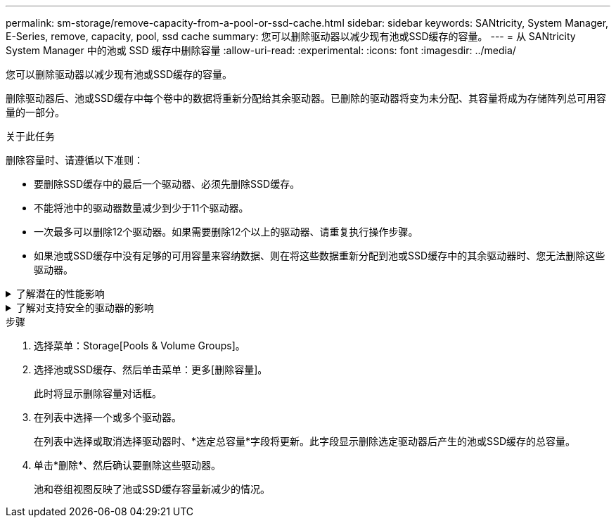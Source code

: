---
permalink: sm-storage/remove-capacity-from-a-pool-or-ssd-cache.html 
sidebar: sidebar 
keywords: SANtricity, System Manager, E-Series, remove, capacity, pool, ssd cache 
summary: 您可以删除驱动器以减少现有池或SSD缓存的容量。 
---
= 从 SANtricity System Manager 中的池或 SSD 缓存中删除容量
:allow-uri-read: 
:experimental: 
:icons: font
:imagesdir: ../media/


[role="lead"]
您可以删除驱动器以减少现有池或SSD缓存的容量。

删除驱动器后、池或SSD缓存中每个卷中的数据将重新分配给其余驱动器。已删除的驱动器将变为未分配、其容量将成为存储阵列总可用容量的一部分。

.关于此任务
删除容量时、请遵循以下准则：

* 要删除SSD缓存中的最后一个驱动器、必须先删除SSD缓存。
* 不能将池中的驱动器数量减少到少于11个驱动器。
* 一次最多可以删除12个驱动器。如果需要删除12个以上的驱动器、请重复执行操作步骤。
* 如果池或SSD缓存中没有足够的可用容量来容纳数据、则在将这些数据重新分配到池或SSD缓存中的其余驱动器时、您无法删除这些驱动器。


.了解潜在的性能影响
[%collapsible]
====
* 从池或SSD缓存中删除驱动器可能会降低卷性能。
* 从池或SSD缓存中删除容量时、不会占用保留容量。但是、根据池或SSD缓存中剩余的驱动器数量、保留容量可能会减少。


====
.了解对支持安全的驱动器的影响
[%collapsible]
====
* 如果删除最后一个不支持安全的驱动器、则池中将保留所有支持安全的驱动器。在这种情况下、您可以选择为池启用安全性。
* 如果删除最后一个不支持数据保证(Data Assurance、DA)的驱动器、则池将保留所有支持DA的驱动器。



NOTE: 在池中创建的任何新卷都将支持DA。如果您希望现有卷支持DA、则需要先删除此卷、然后再重新创建此卷。

====
.步骤
. 选择菜单：Storage[Pools & Volume Groups]。
. 选择池或SSD缓存、然后单击菜单：更多[删除容量]。
+
此时将显示删除容量对话框。

. 在列表中选择一个或多个驱动器。
+
在列表中选择或取消选择驱动器时、*选定总容量*字段将更新。此字段显示删除选定驱动器后产生的池或SSD缓存的总容量。

. 单击*删除*、然后确认要删除这些驱动器。
+
池和卷组视图反映了池或SSD缓存容量新减少的情况。


